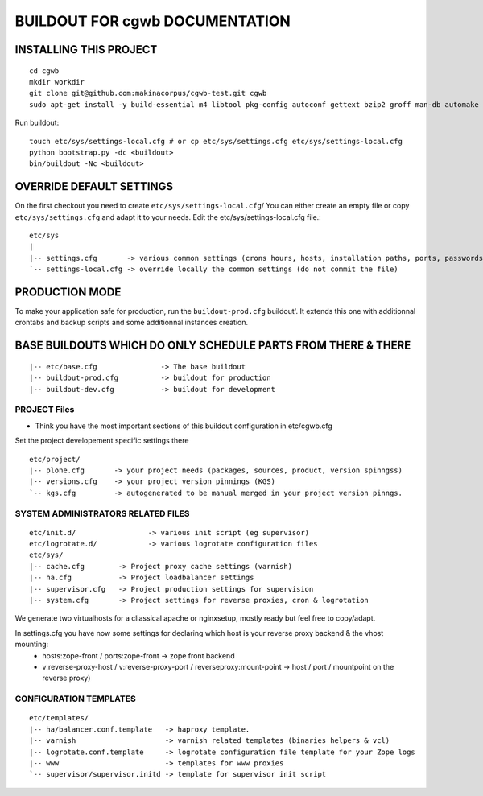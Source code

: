 ==============================================================
BUILDOUT FOR cgwb DOCUMENTATION
==============================================================

INSTALLING THIS PROJECT
-----------------------------------------
::

    cd cgwb
    mkdir workdir
    git clone git@github.com:makinacorpus/cgwb-test.git cgwb
    sudo apt-get install -y build-essential m4 libtool pkg-config autoconf gettext bzip2 groff man-db automake libsigc++-2.0-dev tcl8.5 git libssl-dev libxml2-dev libxslt1-dev libbz2-dev zlib1g-dev python-setuptools python-dev libjpeg62-dev libreadline-dev python-imaging wv poppler-utils libsqlite0-dev libgdbm-dev libdb-dev tcl8.5-dev tcl8.5-dev tcl8.4 tcl8.4-dev tk8.5-dev libsqlite3-dev

Run buildout::

    touch etc/sys/settings-local.cfg # or cp etc/sys/settings.cfg etc/sys/settings-local.cfg
    python bootstrap.py -dc <buildout>
    bin/buildout -Nc <buildout>

OVERRIDE DEFAULT SETTINGS
--------------------------
On the first checkout you need to create ``etc/sys/settings-local.cfg``/
You can either create an empty file or copy ``etc/sys/settings.cfg`` and adapt it to your needs.
Edit the etc/sys/settings-local.cfg file.::

    etc/sys
    |
    |-- settings.cfg       -> various common settings (crons hours, hosts, installation paths, ports, passwords)
    `-- settings-local.cfg -> override locally the common settings (do not commit the file)


PRODUCTION MODE
---------------
To make your application safe for production, run the ``buildout-prod.cfg`` buildout'.
It extends this one with additionnal crontabs and backup scripts and some additionnal instances creation.

BASE BUILDOUTS WHICH DO ONLY SCHEDULE PARTS FROM THERE & THERE
-------------------------------------------------------------------
::

    |-- etc/base.cfg               -> The base buildout
    |-- buildout-prod.cfg          -> buildout for production
    |-- buildout-dev.cfg           -> buildout for development

PROJECT Files
~~~~~~~~~~~~~~~~~~~~~~~~
- Think you have the most important sections of this buildout configuration in etc/cgwb.cfg
Set the project developement  specific settings there
::

    etc/project/
    |-- plone.cfg       -> your project needs (packages, sources, product, version spinngss)
    |-- versions.cfg    -> your project version pinnings (KGS)
    `-- kgs.cfg         -> autogenerated to be manual merged in your project version pinngs.


SYSTEM ADMINISTRATORS RELATED FILES
~~~~~~~~~~~~~~~~~~~~~~~~~~~~~~~~~~~~~
::

    etc/init.d/                 -> various init script (eg supervisor)
    etc/logrotate.d/            -> various logrotate configuration files
    etc/sys/
    |-- cache.cfg        -> Project proxy cache settings (varnish)
    |-- ha.cfg           -> Project loadbalancer settings
    |-- supervisor.cfg   -> Project production settings for supervision
    |-- system.cfg       -> Project settings for reverse proxies, cron & logrotation

We generate two virtualhosts for a cliassical apache or nginxsetup, mostly ready but feel free to copy/adapt.

In settings.cfg you have now some settings for declaring which host is your reverse proxy backend & the vhost mounting:
    * hosts:zope-front / ports:zope-front                              -> zope front backend
    * v:reverse-proxy-host / v:reverse-proxy-port / reverseproxy:mount-point -> host / port / mountpoint on the reverse proxy)


CONFIGURATION TEMPLATES
~~~~~~~~~~~~~~~~~~~~~~~~~~~~~
::

    etc/templates/
    |-- ha/balancer.conf.template   -> haproxy template.
    |-- varnish                     -> varnish related templates (binaries helpers & vcl)
    |-- logrotate.conf.template     -> logrotate configuration file template for your Zope logs
    |-- www                         -> templates for www proxies
    `-- supervisor/supervisor.initd -> template for supervisor init script

.. vim:set ft=rst:
